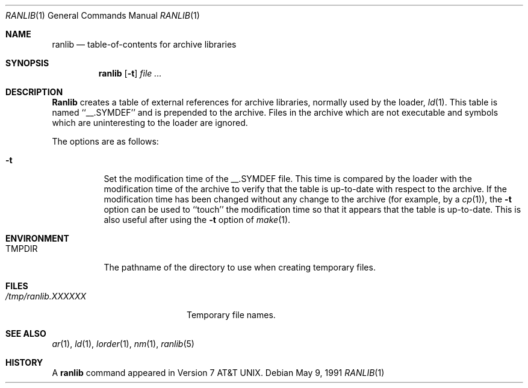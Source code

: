 .\"	$OpenBSD: ranlib.1,v 1.2 1996/06/26 05:38:05 deraadt Exp $
.\" Copyright (c) 1990 Regents of the University of California.
.\" All rights reserved.
.\"
.\" Redistribution and use in source and binary forms, with or without
.\" modification, are permitted provided that the following conditions
.\" are met:
.\" 1. Redistributions of source code must retain the above copyright
.\"    notice, this list of conditions and the following disclaimer.
.\" 2. Redistributions in binary form must reproduce the above copyright
.\"    notice, this list of conditions and the following disclaimer in the
.\"    documentation and/or other materials provided with the distribution.
.\" 3. All advertising materials mentioning features or use of this software
.\"    must display the following acknowledgement:
.\"	This product includes software developed by the University of
.\"	California, Berkeley and its contributors.
.\" 4. Neither the name of the University nor the names of its contributors
.\"    may be used to endorse or promote products derived from this software
.\"    without specific prior written permission.
.\"
.\" THIS SOFTWARE IS PROVIDED BY THE REGENTS AND CONTRIBUTORS ``AS IS'' AND
.\" ANY EXPRESS OR IMPLIED WARRANTIES, INCLUDING, BUT NOT LIMITED TO, THE
.\" IMPLIED WARRANTIES OF MERCHANTABILITY AND FITNESS FOR A PARTICULAR PURPOSE
.\" ARE DISCLAIMED.  IN NO EVENT SHALL THE REGENTS OR CONTRIBUTORS BE LIABLE
.\" FOR ANY DIRECT, INDIRECT, INCIDENTAL, SPECIAL, EXEMPLARY, OR CONSEQUENTIAL
.\" DAMAGES (INCLUDING, BUT NOT LIMITED TO, PROCUREMENT OF SUBSTITUTE GOODS
.\" OR SERVICES; LOSS OF USE, DATA, OR PROFITS; OR BUSINESS INTERRUPTION)
.\" HOWEVER CAUSED AND ON ANY THEORY OF LIABILITY, WHETHER IN CONTRACT, STRICT
.\" LIABILITY, OR TORT (INCLUDING NEGLIGENCE OR OTHERWISE) ARISING IN ANY WAY
.\" OUT OF THE USE OF THIS SOFTWARE, EVEN IF ADVISED OF THE POSSIBILITY OF
.\" SUCH DAMAGE.
.\"
.\"     from: @(#)ranlib.1	6.7 (Berkeley) 5/9/91
.\"
.Dd May 9, 1991
.Dt RANLIB 1
.Os
.Sh NAME
.Nm ranlib
.Nd table-of-contents for archive libraries
.Sh SYNOPSIS
.Nm ranlib
.Op Fl t
.Ar file ...
.Sh DESCRIPTION
.Nm Ranlib
creates a table of external references for archive libraries,
normally used by the loader,
.Xr ld 1 .
This table is named ``__.SYMDEF'' and is prepended to the archive.
Files in the archive which are not executable and symbols which are
uninteresting to the loader are ignored.
.Pp
The options are as follows:
.Bl -tag -width indent
.It Fl t
Set the modification time of the __.SYMDEF file.
This time is compared by the loader with the modification time of the
archive to verify that the table is up-to-date with respect to the
archive.
If the modification time has been changed without any change to the
archive (for example, by a
.Xr cp 1 ) ,
the
.Fl t
option can be used to ``touch'' the modification time so that it
appears that the table is up-to-date.
This is also useful after using the
.Fl t
option of
.Xr make 1 .
.El
.Sh ENVIRONMENT
.Bl -tag -width TMPDIR -compact
.It Ev TMPDIR
The pathname of the directory to use when creating temporary files.
.El
.Sh FILES
.Bl -tag -width /tmp/ranlib.XXXXXX -compact
.It Pa /tmp/ranlib.XXXXXX
Temporary file names.
.El
.Sh SEE ALSO
.Xr ar 1 ,
.Xr ld 1 ,
.Xr lorder 1 ,
.Xr nm 1 ,
.Xr ranlib 5
.Sh HISTORY
A
.Nm ranlib
command appeared in
.At v7 .
